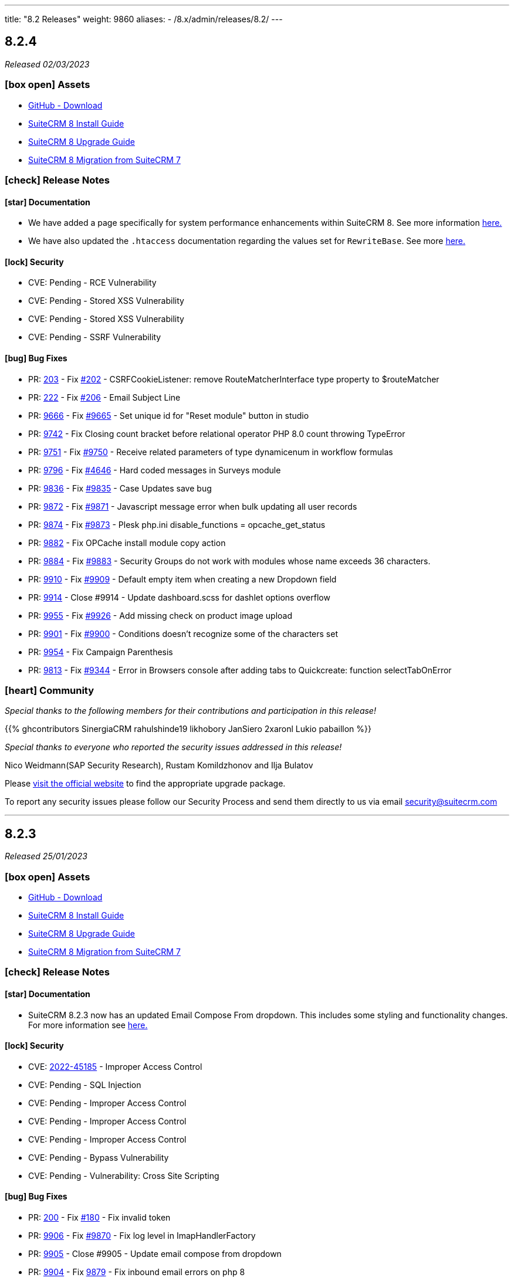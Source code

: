 ---
title: "8.2 Releases"
weight: 9860
aliases:
  - /8.x/admin/releases/8.2/
---

:toc:
:toc-title:
:toclevels: 1
:icons: font
:imagesdir: /images/en/8.x/admin/release

== 8.2.4

_Released 02/03/2023_

=== icon:box-open[] Assets

* https://github.com/salesagility/SuiteCRM-Core/releases/tag/v8.2.4[GitHub - Download]
* link:../../installation-guide/downloading-installing[SuiteCRM 8 Install Guide]
* link:../../upgrading[SuiteCRM 8 Upgrade Guide]
* link:../../legacy-migration/8.2.0-legacy-migration/[SuiteCRM 8 Migration from SuiteCRM 7]

===  icon:check[] Release Notes

==== icon:star[] Documentation

* We have added a page specifically for system performance enhancements within SuiteCRM 8. See more information link:../../installation-guide/performance[here.]
* We have also updated the `.htaccess` documentation regarding the values set for `RewriteBase`. See more link:../../installation-guide/downloading-installing[here.]


==== icon:lock[] Security

* CVE: Pending - RCE Vulnerability
* CVE: Pending - Stored XSS Vulnerability
* CVE: Pending - Stored XSS Vulnerability
* CVE: Pending - SSRF Vulnerability

==== icon:bug[] Bug Fixes

* PR: https://github.com/salesagility/SuiteCRM-Core/pull/203[203] - Fix https://github.com/salesagility/SuiteCRM-Core/issues/202[#202] - CSRFCookieListener: remove RouteMatcherInterface type property to $routeMatcher
* PR: https://github.com/salesagility/SuiteCRM-Core/pull/222[222] - Fix https://github.com/salesagility/SuiteCRM-Core/issues/206[#206] - Email Subject Line
* PR: https://github.com/salesagility/SuiteCRM/pull/9666[9666] - Fix https://github.com/salesagility/SuiteCRM/issues/9665[#9665] - Set unique id for "Reset module" button in studio
* PR: https://github.com/salesagility/SuiteCRM/pull/9742[9742] - Fix Closing count bracket before relational operator PHP 8.0 count throwing TypeError
* PR: https://github.com/salesagility/SuiteCRM/pull/9751[9751] - Fix https://github.com/salesagility/SuiteCRM/issues/9750[#9750] - Receive related parameters of type dynamicenum in workflow formulas
* PR: https://github.com/salesagility/SuiteCRM/pull/9796[9796] - Fix https://github.com/salesagility/SuiteCRM/issues/4646[#4646] - Hard coded messages in Surveys module
* PR: https://github.com/salesagility/SuiteCRM/pull/9836[9836] - Fix https://github.com/salesagility/SuiteCRM/issues/9835[#9835] - Case Updates save bug
* PR: https://github.com/salesagility/SuiteCRM/pull/9872[9872] - Fix https://github.com/salesagility/SuiteCRM/issues/9871[#9871] - Javascript message error when bulk updating all user records
* PR: https://github.com/salesagility/SuiteCRM/pull/9874[9874] - Fix https://github.com/salesagility/SuiteCRM/issues/9873[#9873] - Plesk php.ini disable_functions = opcache_get_status
* PR: https://github.com/salesagility/SuiteCRM/pull/9882[9882] - Fix OPCache install module copy action
* PR: https://github.com/salesagility/SuiteCRM/pull/9884[9884] - Fix https://github.com/salesagility/SuiteCRM/issues/9883[#9883] - Security Groups do not work with modules whose name exceeds 36 characters.
* PR: https://github.com/salesagility/SuiteCRM/pull/9910[9910] - Fix https://github.com/salesagility/SuiteCRM/issues/9909[#9909] - Default empty item when creating a new Dropdown field
* PR: https://github.com/salesagility/SuiteCRM/pull/9914[9914] - Close #9914 - Update dashboard.scss for dashlet options overflow
* PR: https://github.com/salesagility/SuiteCRM/pull/9955[9955] - Fix https://github.com/salesagility/SuiteCRM/issues/9926[#9926] - Add missing check on product image upload
* PR: https://github.com/salesagility/SuiteCRM/pull/9901[9901] - Fix https://github.com/salesagility/SuiteCRM/issues/9900[#9900] - Conditions doesn't recognize some of the characters set
* PR: https://github.com/salesagility/SuiteCRM/pull/9954[9954] - Fix Campaign Parenthesis
* PR: https://github.com/salesagility/SuiteCRM/pull/9813[9813] - Fix https://github.com/salesagility/SuiteCRM/issues/9344[#9344] - Error in Browsers console after adding tabs to Quickcreate: function selectTabOnError

=== icon:heart[] Community

_Special thanks to the following members for their contributions and participation in this release!_

{{% ghcontributors SinergiaCRM rahulshinde19 likhobory JanSiero 2xaronl Lukio pabaillon %}}

_Special thanks to everyone who reported the security issues addressed in this release!_

Nico Weidmann(SAP Security Research), Rustam Komildzhonov and Ilja Bulatov

Please https://suitecrm.com/download[visit the official website] to find the appropriate upgrade package.

To report any security issues please follow our Security Process and send them directly to us via email security@suitecrm.com

'''

== 8.2.3

_Released 25/01/2023_

=== icon:box-open[] Assets

* https://github.com/salesagility/SuiteCRM-Core/releases/tag/v8.2.3[GitHub - Download]
* link:../../installation-guide/downloading-installing[SuiteCRM 8 Install Guide]
* link:../../upgrading[SuiteCRM 8 Upgrade Guide]
* link:../../legacy-migration/8.2.0-legacy-migration/[SuiteCRM 8 Migration from SuiteCRM 7]

===  icon:check[] Release Notes

==== icon:star[] Documentation

* SuiteCRM 8.2.3 now has an updated Email Compose From dropdown. This includes some styling and functionality changes.
For more information see link:../../../../admin/administration-panel/emails/email-compose-from-list[here.]

==== icon:lock[] Security

* CVE: link:https://cve.mitre.org/cgi-bin/cvename.cgi?name=CVE-2022-45185[2022-45185] - Improper Access Control
* CVE: Pending - SQL Injection
* CVE: Pending - Improper Access Control
* CVE: Pending - Improper Access Control
* CVE: Pending - Improper Access Control
* CVE: Pending - Bypass Vulnerability
* CVE: Pending - Vulnerability: Cross Site Scripting

==== icon:bug[] Bug Fixes

* PR: link:https://github.com/salesagility/SuiteCRM-Core/pull/200[200] - Fix link:https://github.com/salesagility/SuiteCRM-Core/issues/180[#180] - Fix invalid token
* PR: link:https://github.com/salesagility/SuiteCRM/pull/9906[9906] - Fix link:https://github.com/salesagility/SuiteCRM/issues/9870[#9870] - Fix log level in ImapHandlerFactory
* PR: link:https://github.com/salesagility/SuiteCRM/pull/9905[9905] - Close #9905 - Update email compose from dropdown
* PR: link:https://github.com/salesagility/SuiteCRM/pull/9904[9904] - Fix link:https://github.com/salesagility/SuiteCRM/issues/9878[9879] - Fix inbound email errors on php 8

=== icon:heart[] Community

_Special thanks to everyone who reporting the security issues addressed in this release!_

RIOUX Guilhem, Mark Hupperichs, Vautia, Benoit Luquet, crackcat

_Special thanks to the following members for their contributions and participation in this release!_

{{% ghcontributors maurizioaiello kingfisher77 %}}

Please https://suitecrm.com/download[visit the official website] to find the appropriate upgrade package.

To report any security issues please follow our Security Process and send them directly to us via email security@suitecrm.com

'''

== 8.2.2

_Released 22/12/2022_

=== icon:box-open[] Assets

* https://github.com/salesagility/SuiteCRM-Core/releases/tag/v8.2.2[GitHub - Download]
* link:../../installation-guide/downloading-installing[SuiteCRM 8 Install Guide]
* link:../../upgrading[SuiteCRM 8 Upgrade Guide]
* link:../../legacy-migration/8.2.0-legacy-migration/[SuiteCRM 8 Migration from SuiteCRM 7]

==== icon:star[] Enhancements

* PR: link:https://github.com/salesagility/SuiteCRM/pull/9839[9839] - Close #9839 - Add OAuth connection to Inbound emails
* PR: link:https://github.com/salesagility/SuiteCRM/pull/9848[9848] - Close #9848 - Add OAuth external providers module
* PR: link:https://github.com/salesagility/SuiteCRM/pull/9846[9846] - Close #9846 - Add ACL Access Logic Hook

==== icon:bug[] Bug Fixes

* PR: link:https://github.com/salesagility/SuiteCRM/pull/9802[9802] - Close #9802 - Diagnostic Checkbox
* PR: link:https://github.com/salesagility/SuiteCRM/pull/9718[9718] - Fix link:https://github.com/salesagility/SuiteCRM/issues/9717[#9717] - Security Suite Group Selector doesn't appear when duplicating records
* PR: link:https://github.com/salesagility/SuiteCRM/pull/9648[9648] - Fix link:https://github.com/salesagility/SuiteCRM/issues/9646[#9646] - Display TinyMCE in Campaigns Form Wizard
* PR: link:https://github.com/salesagility/SuiteCRM/pull/9643[9643] - Fix link:https://github.com/salesagility/SuiteCRM/issues/9574[#9574] - Update method to static for module renaming
* PR: link:https://github.com/salesagility/SuiteCRM/pull/9500[9500] - Fix link:https://github.com/salesagility/SuiteCRM/issues/9499[9499] - Add View Survey Responses Menu item
* PR: link:https://github.com/salesagility/SuiteCRM/pull/9638[9638] - Close #9683 - Elasticsearch indexing and searching using accented characters
* PR: link:https://github.com/salesagility/SuiteCRM/pull/9474[9474] - Fix link:https://github.com/salesagility/SuiteCRM/issues/9473[#9473] - Missing item "Survey" in campainglog_activity_type_dom
* PR: link:https://github.com/salesagility/SuiteCRM/pull/9844[9844] - Close #9844 - ElasticSearch Indexing batch error handling
* PR: link:https://github.com/salesagility/SuiteCRM/pull/9770[9770] - Fix link:https://github.com/salesagility/SuiteCRM/issues/9568[#9568] - Ignore int len when comparing vardefs in newer MySQL versions
* PR: link:https://github.com/salesagility/SuiteCRM/pull/9786[9786] - Close #9786 - Clear caches used by Inline Edition
* PR: link:https://github.com/salesagility/SuiteCRM/pull/9671[9671] - Fix link:https://github.com/salesagility/SuiteCRM/issues/9670[#9670] - Disabling the user profile option about notification of assignments does not work


In this release there has been an incredible update to Emails including the following;

=== Update External OAuth Connection Module

- Add `ExternalOAuthConnection` module to allow getting access through OAuth from external providers.
- Allow setting up Security groups for `ExternalOuthConnections` Emails.

- Configure Microsoft connection provider using a configuration similar to the following:

image:suite8-oauth-provider.png[OAuth Microsoft Connection]

=== Updates to Inbound Emails Module

- Update Inbound Email Views are now identical to other modules.

- Allow the creation of Personal, Group and Bounce mail accounts through create/edit views.

- Allow Security Groups to be set for Inbound Emails.
- Allow the select between `basic` and `oauth connection` on Inbound Email create/edit views.

- Allow selecting an external oauth connection as the connection to use for authenticating in Inbound Emails.

image:suite8-oauth-connection.png[Inbound OAuth Configuration]

- Remove Inbound Email configuration from profile view.

=== Update Outbound Emails Module

- Allow creating personal Outbound email accounts through Outbound Email module views.

- Allow Security Groups to be set for Outbound Emails.
- Remove Outbound Email configuration from profile view.

=== Update IMAP connection library | Allow connecting with xoauth

- Add imap2 lib to handle in order to support xoauth login in imap.
- Add Imap2Handler to be used to connect to IMAP for Oauth connections.

=== Other
- SAML: re-direct to logged-out page when attribute is mis-configured


==== icon:star[] Documentation

* Configure Security Groups for Inbound Email link:../../../../admin/administration-panel/emails/inboundemail-securitygroups[here].
* Setup a Microsoft OAuth Provider link:../../../../admin/administration-panel/emails/microsoft-oauth-provider-howto[here].
* Configure Inbound Email with OAuth link:../../../../admin/administration-panel/emails/inboundemail-oauth-howto[here].
* External OAuth Provider Overview link:../../../../admin/administration-panel/emails/oauth-provider-overview[here].

=== icon:bug[] Known Issues

- Issue: link:https://github.com/salesagility/SuiteCRM/issues/9852[#9852] - New "Move to trash" toggle causing Case Updates to not import
- Issue: link:https://github.com/salesagility/SuiteCRM/issues/9853[#9853] - Case Macro not populated on Upgrade
- Issue: link:https://github.com/salesagility/SuiteCRM/issues/9855[#9855] - When a personal oauth connection is used for a group inbound email, the emails break
- Issue: link:https://github.com/salesagility/SuiteCRM/issues/9856[#9856] - Email listview filtering shows blank result if a criteria with multiple words and spaces is added
- Issue: link:https://github.com/salesagility/SuiteCRM/issues/9857[#9857] - Email listview filtering shows blank result for IMAP keywords criteria
- Issue: link:https://github.com/salesagility/SuiteCRM/issues/9854[#9854] - Test settings issue after switching between OAuth and Basic Auth
- Issue: link:https://github.com/salesagility/SuiteCRM/issues/9858[#9858] - Group Inbound Emails distribution_method field is reset when Editing the record again
- Issue: link:https://github.com/salesagility/SuiteCRM/issues/9867[#9867] - Inbound Email's "SSL" checkbox does not retain Checked status after Upgrade

==== icon:star[] Styling

* Legacy Styling Changes
** UserProfile Layout Tab Styling Fixes
** Admin Advanced Tab Restyling Fixes
** Studio Module Builder Styling Fixes
** Firefox Dropdown Styling Fixes
** ListView Pagination Styling Fixes
** Case Modules Styling Fixes
** Admin Password Page Restyling Fixes
** Editview Buttons Styling Fixes for Mobile
** Import Listview Pagination Arrow Styling Fixes
** Import Page Styling Fixes
** Action Dropdown Detailview Styling Fixes
** Upload Button Alignment Styling Fixes
** User/Administrator Text Styling Fixes
** User Wizard Welcome Page styling fixes
** Reminders Panel Styling Fixes


=== icon:heart[] Community

We would like to take this opportunity to thank the following members for their contributions and participation in this release:

{{% ghcontributors SinergiaCRM QuickCRM pgorod 2xaronl th-adavidson bitnamiNoob %}}

We will continue to enhance SuiteCRM 8 with new features and improvements, the latest of which can be found on our link:https://suitecrm.com/suitecrm-roadmap/[Road Map].

In the meantime, if you have found an issue you think we should know about, or have a suggestion/feedback, please link:https://github.com/salesagility/SuiteCRM-Core/issues[Submit An Issue]. Before raising an issue please be sure to check the link:https://docs.suitecrm.com/8.x/admin/releases/[Release Notes and list of Known Issues].

If you want to get involved or submit a Fix, fork the repo and when ready please link:https://github.com/salesagility/SuiteCRM-Core/pulls[Submit An PR] - More detail for developers can be found link:https://docs.suitecrm.com/8.x/developer/installation-guide/[here].

Check the following documentation page for more information on how to upgrade between SuiteCRM 8 versions link:https://docs.suitecrm.com/8.x/admin/installation-guide/upgrading/[Upgrading documentation]

To report any security issues please follow our Security Process and send them directly to us via email security@suitecrm.com

More information regarding our Security Process can be found https://docs.suitecrm.com/community/raising-issues/#_security[here].

'''


== 8.2.1

_Released 17/11/2022_

=== icon:box-open[] Assets

* https://github.com/salesagility/SuiteCRM-Core/releases/tag/v8.2.1[GitHub - Download]
* link:../../installation-guide/downloading-installing[SuiteCRM 8 Install Guide]
* link:../../upgrading[SuiteCRM 8 Upgrade Guide]
* link:../../legacy-migration/8.2.0-legacy-migration/[SuiteCRM 8 Migration from SuiteCRM 7]

===  icon:check[] Release Notes

==== icon:bug[] Bug Fixes
* PR: link:https://github.com/salesagility/SuiteCRM-Core/pull/160[160] - Fix link:https://github.com/salesagility/SuiteCRM-Core/issues/61[#61] and https://github.com/salesagility/SuiteCRM-Core/issues/81[#81] - Allow user to see dates in their time and format
* PR: link:https://github.com/salesagility/SuiteCRM-Core/pull/164[164] - Fix link:https://github.com/salesagility/SuiteCRM-Core/issues/59[#59] - "Bad data passed in;" When trying to forward reply to emails
* PR: link:https://github.com/salesagility/SuiteCRM-Core/pull/159[159] - Fix link:https://github.com/salesagility/SuiteCRM-Core/issues/117[#117] - Disappearing Main Menu for Users With Multiple Inboxes
* PR: link:https://github.com/salesagility/SuiteCRM-Core/pull/158[158] - Fix link:https://github.com/salesagility/SuiteCRM-Core/issues/155[#155] - Dynamic Dropdown in Suitecrm 8 using parent enum Labels instead of values
* PR: link:https://github.com/salesagility/SuiteCRM-Core/pull/140[140] - Fix #140 - Resolve MySQL error
* PR: link:https://github.com/salesagility/SuiteCRM-Core/pull/132[132] - Fix link:https://github.com/salesagility/SuiteCRM-Core/issues/131[#131] - Cannot login if username is associated with deleted user
* PR: link:https://github.com/salesagility/SuiteCRM/pull/9795[9795] - Fix link:https://github.com/salesagility/SuiteCRM/issues/6756[#6756] - Add Label to Dynamic Fields
* PR: link:https://github.com/salesagility/SuiteCRM/pull/9803[9803] - Fix #9803 - Workflow test returns boolean
* PR: link:https://github.com/salesagility/SuiteCRM/pull/9804[9804] - Update jquery-ui to 1.13.2
* PR: link:https://github.com/salesagility/SuiteCRM/pull/9566[9566] - Turn privates to protecteds to fix Emailtemplate overrides
* PR: link:https://github.com/salesagility/SuiteCRM/pull/9567[9567] - Turn private to protected to fix SendMail AOW_Action overrides
* PR: link:https://github.com/salesagility/SuiteCRM/pull/9557[9557] - fix escapeField where $cell string is empty
* PR: link:https://github.com/salesagility/SuiteCRM/pull/9801[9801] - Fix link:https://github.com/salesagility/SuiteCRM/issues/9800[#9800] Fix issue with send as system being hidden
* PR: link:https://github.com/salesagility/SuiteCRM/pull/9614[9614] - Fix link:https://github.com/salesagility/SuiteCRM/issues/7030[#7030] - Errors in Workflow operators Contains, Starts with and Ends with
* PR: link:https://github.com/salesagility/SuiteCRM/pull/9651[9651] - Fix link:https://github.com/salesagility/SuiteCRM/issues/9650[#9650] - Deprecated constructor method is being called in Calendar
* PR: link:https://github.com/salesagility/SuiteCRM/pull/9659[9659] - Fix link:https://github.com/salesagility/SuiteCRM/issues/9658[#9658] - SuiteCRM add duplicate dashlet when filter is used
* PR: link:https://github.com/salesagility/SuiteCRM/pull/9669[9669] - Fix link:https://github.com/salesagility/SuiteCRM/issues/9668[#9668] - It is not possible to use a custom template for password change
* PR: link:https://github.com/salesagility/SuiteCRM/pull/9673[9673] - Fix link:https://github.com/salesagility/SuiteCRM/issues/9672[#9672] - Bug in CSS class causes bad button display
* PR: link:https://github.com/salesagility/SuiteCRM/pull/9675[9675] - Fix link:https://github.com/salesagility/SuiteCRM/issues/9674[#9674] - Error when importing (creating and updating) a record with ID already deleted in the database
* PR: link:https://github.com/salesagility/SuiteCRM/pull/9689[9689] - Fix link:https://github.com/salesagility/SuiteCRM/issues/9688[#9688]: Use the same browser title for the regular views
* PR: link:https://github.com/salesagility/SuiteCRM/pull/9699[9699] - Fix link:https://github.com/salesagility/SuiteCRM/issues/9698[#9698] - Do not delete the subject when editing a tracking url from the campaign assistant
* PR: link:https://github.com/salesagility/SuiteCRM/pull/9705[9705] - Fix link:https://github.com/salesagility/SuiteCRM/issues/9704[#9704] - Missing relationship definition in SurveysQuestionResponses
* PR: link:https://github.com/salesagility/SuiteCRM/pull/9707[9707] - Fix link:https://github.com/salesagility/SuiteCRM/issues/9706[#9706] - ModuleBuilder doesn't save language files in the correct
* PR: link:https://github.com/salesagility/SuiteCRM/pull/9712[9712] - Fix link:https://github.com/salesagility/SuiteCRM/issues/9711[#9711] - Update date_modified field when deleting a Target List
* PR: link:https://github.com/salesagility/SuiteCRM/pull/9722[9722] - Fix link:https://github.com/salesagility/SuiteCRM/issues/9721[#9721] - Adding Years option to aow_date_type_list in Workflow conditions
* PR: link:https://github.com/salesagility/SuiteCRM/pull/9729[9729] - Fix #9728 - cron.php fails with "must be compatible" error
* PR: link:https://github.com/salesagility/SuiteCRM/pull/9731[9731] - Fix link:https://github.com/salesagility/SuiteCRM/issues/9730[#9730] - cron.php fails with fatal TypeError using PHP 8
* PR: link:https://github.com/salesagility/SuiteCRM/pull/9754[9754] - Fix link:https://github.com/salesagility/SuiteCRM/issues/9753[#9753] - Do not save white spaces in SMTP data
* PR: link:https://github.com/salesagility/SuiteCRM/pull/9785[9785] - Fix link:https://github.com/salesagility/SuiteCRM/issues/9781[#9781] Fetch existing Call/Meeting Reminder data in quickeditview
* PR: link:https://github.com/salesagility/SuiteCRM/pull/9791[9791] - Fix link:https://github.com/salesagility/SuiteCRM/issues/9588[#9588] -  search were ignored if searchQuery was not set in user's preference
* PR: link:https://github.com/salesagility/SuiteCRM/pull/9790[9790] - Fix link:https://github.com/salesagility/SuiteCRM/issues/7827[#7827] - Error resetting modules

=== icon:heart[] Community

We would like to take this opportunity to thank the following members for their contributions and participation in this release:

{{% ghcontributors abuzarfaris eggsurplus FR-JS pgorod mattkeenan SinergiaCRM kgaillot urdhvatech likhobory pavithra-selvam jonatanestam %}}

We will continue to enhance SuiteCRM 8 with new features and improvements, the latest of which can be found on our link:https://suitecrm.com/suitecrm-roadmap/[Road Map].

In the meantime, if you have found an issue you think we should know about, or have a suggestion/feedback, please link:https://github.com/salesagility/SuiteCRM-Core/issues[Submit An Issue]. Before raising an issue please be sure to check the link:https://docs.suitecrm.com/8.x/admin/releases/[Release Notes and list of Known Issues].

If you want to get involved or submit a Fix, fork the repo and when ready please link:https://github.com/salesagility/SuiteCRM-Core/pulls[Submit An PR] - More detail for developers can be found link:https://docs.suitecrm.com/8.x/developer/installation-guide/[here].

Check the following documentation page for more information on how to upgrade between SuiteCRM 8 versions link:https://docs.suitecrm.com/8.x/admin/installation-guide/upgrading/[Upgrading documentation]

To report any security issues please follow our Security Process and send them directly to us via email security@suitecrm.com

More information regarding our Security Process can be found https://docs.suitecrm.com/community/raising-issues/#_security[here].

'''

== 8.2.0

_Released 11/10/2022_

=== icon:box-open[] Assets

* https://github.com/salesagility/SuiteCRM-Core/releases/tag/v8.2.0[GitHub - Download]
* link:../../installation-guide/downloading-installing[SuiteCRM 8 Install Guide]
* link:../../upgrading[SuiteCRM 8 Upgrade Guide]
* link:../../legacy-migration/8.2.0-legacy-migration/[SuiteCRM 8 Migration from SuiteCRM 7]

===  icon:check[] Release Notes

==== icon:star[] Documentation
* Add 7.12.x to 8.x migration documentation - link:../../../../8.x/admin/legacy-migration/8.2.0-legacy-migration/[7.12 Migration Documentation]
* Add step to check config and htaccess to install documentation - link:../../../../8.x/admin/installation-guide/downloading-installing[Installation Documentation]
* Update 8.x upgrade guide with new upgrade steps - link:../../../../8.x/admin/installation-guide/upgrading[Upgrade Documentation]

==== icon:star[] Enhancements

==== SuiteCRM 7.12.x to SuiteCRM 8 Migration

* A migration path from version 7.12+ to 8.x has been added. Please see the following documentation page for instructions on how to upgrade link:../../../../8.x/admin/legacy-migration/8.2.0-legacy-migration/[here.]

==== LDAP and SAML Authentication
Authentication with LDAP and SAML (including SAML's user auto creation) has been added, to make it easier to access SuiteCRM by using the same credentials that you may use to access other applications.

To see how to setup and configure the authentication methods, please see the following documentation:

** link:../../../../8.x/admin/configuration/ldap-configuration/[LDAP Setup and Configuration]
** link:../../../../8.x/admin/configuration/saml-configuration/[SAML Setup and Configuration]

==== Duplicate View
When duplicating a record, you will now see the ‘Create’ page for that module:

image:duplicate-view.png[Duplicate View]

==== Bulk Select Subpanel
When viewing a subpanel, the Link option has replaced the Select option from the actions drop down. Similar to the Select option, this option will display a pop-up window where one or more records can be selected, to associate with the parent record.

image:BulkSelect.png[Bulk Select]

==== History Timeline
When viewing the History timeline, you are now able to click on an entry to view the related record’s detail:

image:history-timeline.png[History Timeline]

==== icon:bug[] Bug Fixes

==== Graphql API
Previously when navigating to ‘http://myhost/index.php#/accounts’ or ‘http://myhost/#/accounts’, the API calls always pointed to ‘http://myhost/api/graphql’ incorrectly.
We have therefore updated this to ensure the Graphql calls point to the correct location pathname instead.

==== System Name
After changing the `System Name` setting in the System Settings, you will now see this change in the browser.

==== Top Widget Changes
Previously when viewing the top widgets, if there is no information the ‘-’ character would be displayed. This has now been changed to make it clear there is no information to display.

==== History and Activity Subpanel Icons
Icons have been added to both the History and Activity subpanels to show which module a record is associated.

==== Github PR's
* PR: https://github.com/salesagility/SuiteCRM-Core/pull/160[160] - Fix https://github.com/salesagility/SuiteCRM-Core/issues/61[#61] and https://github.com/salesagility/SuiteCRM-Core/issues/81[#81] - Allow user to see dates in their time and format

==== icon:star[] Styling

* Legacy Styling Changes
** Campaign Mobile Styling Fixes
** Email Settings Mobile Fixes
** Inbound Email Mobile Styling Fixes
** Email Queue Mobile Styling Fixes
** Save & Cancel Button Overlapping Styling Fixes
** ListView Styling Changes - Column Chooser & Filter Fixes
** Document iframe page styling fixes
** Email Compose Field Width Styling Fixes
** Resource Calendar Styling Fixes
** Upload File Btn Styling Fixes
** Group User Page Styling Fixes
** Fix Roles Labels
** Timezone Modal Changes
** ActionDropdown Label updates
** Import VCard updates
** Outbound Email Mobile updates

* Other Styling Changes
** UserWizard Final Page Styling Fixes
** Subpanel Icons Styling Fixes
** Subpanel Dropdown Styling Fixes
** User Wizard Mobile Styling Fixes
** Update Security Group labels
** User Signature text alignment

=== icon:heart[] Community

_Special thanks to the following members for their contributions and participation in this release!_

{{% ghcontributors eojedapilchik jyotiraghav93 mcube27 bfoese %}}

We hope you find these enhancements and improvements useful, and we look forward to any feedback you may have.

We will continue to enhance SuiteCRM 8 with new features and fixes and have outlined our short term link:https://suitecrm.com/suitecrm-roadmap/[Road Map], which will provide an overview of things to come.

If you have found an issue you think we should know about, or have a suggestion/feedback, please link:https://github.com/salesagility/SuiteCRM-Core/issues[Submit An Issue]. Before raising an issue please be sure to check the link:https://docs.suitecrm.com/8.x/admin/releases/[Release Notes and list of Known Issues].

If you want to get involved or submit a Fix, fork the repo and when ready please link:https://github.com/salesagility/SuiteCRM-Core/pulls[Submit An PR] - More detail for developers can be found link:https://docs.suitecrm.com/8.x/developer/installation-guide/[here].

Check the following documentation page for more information on how to upgrade between SuiteCRM 8 versions link:https://docs.suitecrm.com/8.x/admin/installation-guide/upgrading/[Upgrading documentation]

To report any security issues please follow our Security Process and send them directly to us via email security@suitecrm.com

More information regarding our Security Process can be found https://docs.suitecrm.com/community/raising-issues/#_security[here].

'''
